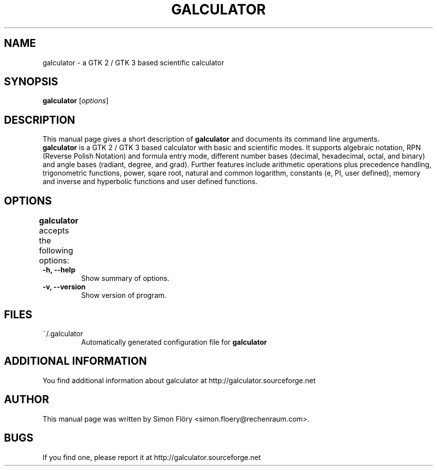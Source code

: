.TH GALCULATOR 1 "April 24, 2003"
.SH NAME
galculator \- a GTK 2 / GTK 3 based scientific calculator
.SH SYNOPSIS
.B galculator
.RI [ options ]
.SH DESCRIPTION
This manual page gives a short description of
.B galculator
and documents its command line arguments.
.br
\fBgalculator\fP is a GTK 2 / GTK 3 based calculator with basic and scientific modes.
It supports algebraic notation, RPN (Reverse Polish Notation) and formula entry
mode, different number bases (decimal, hexadecimal, octal, and binary) and angle 
bases (radiant, degree, and grad). Further features include arithmetic operations 
plus precedence handling, trigonometric functions, power, sqare root, natural and 
common logarithm, constants (e, PI, user defined), memory and inverse and 
hyperbolic functions and user defined functions. 

.SH OPTIONS
.B
galculator
accepts the following options:	
.TP
.B \-h, \-\-help
Show summary of options.
.TP
.B \-v, \-\-version
Show version of program.

.SH FILES
.TP
~/.galculator
Automatically generated configuration file for 
.B
galculator

.SH ADDITIONAL INFORMATION
You find additional information about galculator at 
http://galculator.sourceforge.net
.SH AUTHOR
This manual page was written by Simon Flöry <simon.floery@rechenraum.com>.
.SH BUGS
If you find one, please report it at
http://galculator.sourceforge.net
